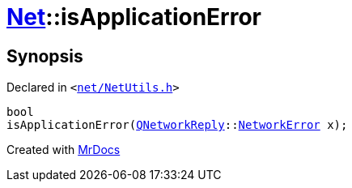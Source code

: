 [#Net-isApplicationError]
= xref:Net.adoc[Net]::isApplicationError
:relfileprefix: ../
:mrdocs:


== Synopsis

Declared in `&lt;https://github.com/PrismLauncher/PrismLauncher/blob/develop/net/NetUtils.h#L25[net&sol;NetUtils&period;h]&gt;`

[source,cpp,subs="verbatim,replacements,macros,-callouts"]
----
bool
isApplicationError(xref:QNetworkReply.adoc[QNetworkReply]::xref:QNetworkReply/NetworkError.adoc[NetworkError] x);
----



[.small]#Created with https://www.mrdocs.com[MrDocs]#
